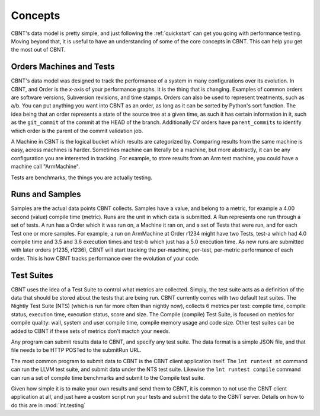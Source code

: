 .. _concepts:

Concepts
========

CBNT's data model is pretty simple, and just following the :ref:`quickstart` can
get you going with performance testing. Moving beyond that, it is useful to have
an understanding of some of the core concepts in CBNT. This can help you get the
most out of CBNT.

Orders Machines and Tests
-------------------------

CBNT's data model was designed to track the performance of a system in many configurations
over its evolution.  In CBNT, and Order is the x-axis of your performance graphs.  It is
the thing that is changing.  Examples of common orders are software versions, 
Subversion revisions, and time stamps. Orders can also be used to represent
treatments, such as a/b.  You can put anything you want into CBNT as an order,
as long as it can be sorted by Python's sort function.
The idea being that an order represents a state of the source tree at a given
time, as such it has certain information in it, such as the ``git_commit`` of the
commit at the HEAD of the branch. Additionally CV orders have ``parent_commits``
to identify which order is the parent of the commit validation job.

A Machine in CBNT is the logical bucket which results are categorized by.
Comparing results from the same machine is easy, across machines is harder.
Sometimes machine can literally be a machine, but more abstractly, it can be any
configuration you are interested in tracking. For example, to store results
from an Arm test machine, you could have a machine call "ArmMachine".

Tests are benchmarks, the things you are actually testing.

Runs and Samples
----------------

Samples are the actual data points CBNT collects. Samples have a value, and
belong to a metric, for example a 4.00 second (value) compile time (metric).  
Runs are the unit in which data is submitted.  A Run represents one run through
a set of tests.  A run has a Order which it was run
on, a Machine it ran on, and a set of Tests that were run, and for each Test
one or more samples.  For example, a run on ArmMachine at
Order r1234 might have two Tests, test-a which had 4.0 compile time and 3.5
and 3.6 execution times and test-b which just has a 5.0 execution time. As new
runs are submitted with later orders (r1235, r1236), CBNT will start tracking
the per-machine, per-test, per-metric performance of each order.  This is how
CBNT tracks performance over the evolution of your code.

Test Suites
-----------

CBNT uses the idea of a Test Suite to control what metrics are collected.  Simply,
the test suite acts as a definition of the data that should be stored about
the tests that are being run.  CBNT currently comes with two default test suites.
The Nightly Test Suite (NTS) (which is run far more often than nightly now), 
collects 6 metrics per test: compile time, compile status, execution time, execution
status, score and size.  The Compile (compile) Test Suite, is focused on metrics
for compile quality: wall, system and user compile time, compile memory usage
and code size.  Other test suites can be added to CBNT if these sets of metrics
don't mactch your needs.

Any program can submit results data to CBNT, and specify any test suite.  The
data format is a simple JSON file, and that file needs to be HTTP POSTed to the
submitRun URL.

The most common program to submit data to CBNT is the CBNT client application
itself.  The ``lnt runtest nt`` command can run the LLVM test suite, and submit
data under the NTS test suite. Likewise the ``lnt runtest compile`` command
can run a set of compile time benchmarks and submit to the Compile test suite.

Given how simple it is to make your own results and send them to CBNT,
it is common to not use the CBNT client application at all, and just have a
custom script run your tests and submit the data to the CBNT server. Details
on how to do this are in :mod:`lnt.testing`
